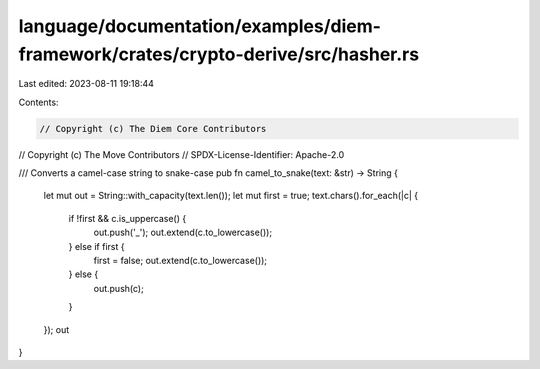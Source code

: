 language/documentation/examples/diem-framework/crates/crypto-derive/src/hasher.rs
=================================================================================

Last edited: 2023-08-11 19:18:44

Contents:

.. code-block:: rs

    // Copyright (c) The Diem Core Contributors
// Copyright (c) The Move Contributors
// SPDX-License-Identifier: Apache-2.0

/// Converts a camel-case string to snake-case
pub fn camel_to_snake(text: &str) -> String {
    let mut out = String::with_capacity(text.len());
    let mut first = true;
    text.chars().for_each(|c| {
        if !first && c.is_uppercase() {
            out.push('_');
            out.extend(c.to_lowercase());
        } else if first {
            first = false;
            out.extend(c.to_lowercase());
        } else {
            out.push(c);
        }
    });
    out
}



